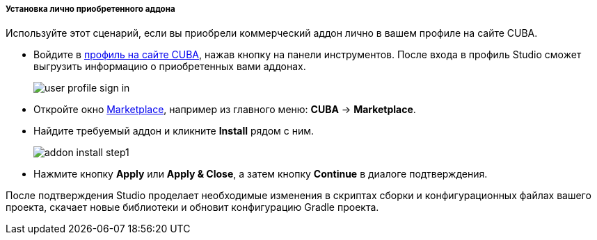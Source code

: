 :sourcesdir: ../../../../../../source

[[addons_install_personally_purchased]]
===== Установка лично приобретенного аддона
--
Используйте этот сценарий, если вы приобрели коммерческий аддон лично в вашем профиле на сайте CUBA.

* Войдите в <<cuba_user_profile,профиль на сайте CUBA>>, нажав кнопку на панели инструментов. После входа в профиль Studio сможет выгрузить информацию о приобретенных вами аддонах.
+
image::ui/user_profile_sign_in.png[align="center"]
+
* Откройте окно <<addons_marketplace,Marketplace>>, например из главного меню: *CUBA* -> *Marketplace*.
* Найдите требуемый аддон и кликните *Install* рядом с ним.
+
image::features/project/addon_install_step1.png[align="center"]
+
* Нажмите кнопку *Apply* или *Apply & Close*, а затем кнопку *Continue* в диалоге подтверждения.

После подтверждения Studio проделает необходимые изменения в скриптах сборки и конфигурационных файлах вашего проекта, скачает новые библиотеки и обновит конфигурацию Gradle проекта.
--

